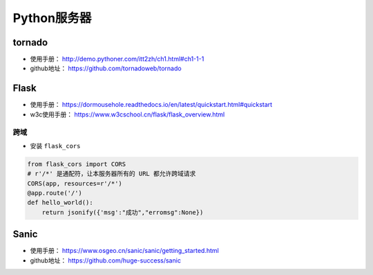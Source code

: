 ==================
Python服务器
==================

tornado
######################

- 使用手册： http://demo.pythoner.com/itt2zh/ch1.html#ch1-1-1
- github地址： https://github.com/tornadoweb/tornado

Flask
######################

- 使用手册： https://dormousehole.readthedocs.io/en/latest/quickstart.html#quickstart
- w3c使用手册： https://www.w3cschool.cn/flask/flask_overview.html

跨域
***************************

- 安装 ``flask_cors``

.. code-block:: python

    from flask_cors import CORS
    # r'/*' 是通配符，让本服务器所有的 URL 都允许跨域请求
    CORS(app, resources=r'/*')
    @app.route('/')
    def hello_world():
        return jsonify({'msg':"成功","erromsg":None})

Sanic
######################

- 使用手册： https://www.osgeo.cn/sanic/sanic/getting_started.html
- github地址： https://github.com/huge-success/sanic
